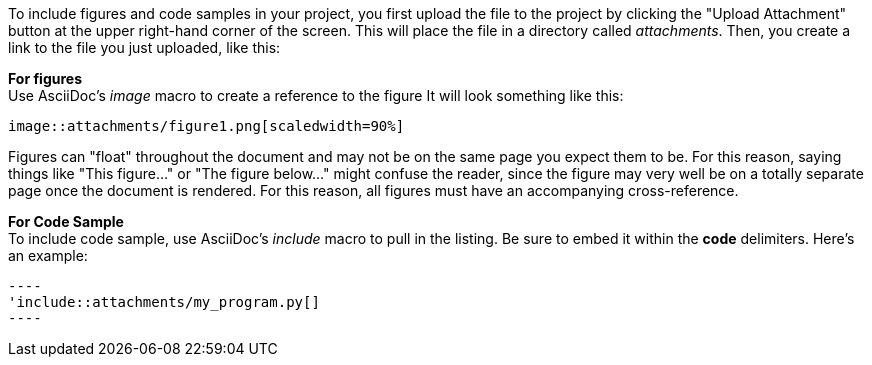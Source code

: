 To include figures and code samples in your project, you first upload the file to the project by clicking the "Upload Attachment" button at the upper right-hand corner of the screen.  This will place the file in a directory called _attachments_.  Then, you create a link to the file you just uploaded, like this:

*For figures* +
Use AsciiDoc's  _image_ macro to create a reference to the figure  It will look something like this:
====
 image::attachments/figure1.png[scaledwidth=90%]
====
Figures can "float" throughout the document and may not be on the same page you expect them to be. For this reason, saying things like "This figure..." or "The figure below..." might confuse the reader, since the figure may very well be on a totally separate page once the document is rendered.  For this reason, all figures must have an accompanying cross-reference. 

*For Code Sample* +
To include code sample, use AsciiDoc's _include_ macro to pull in the listing.  Be sure to embed it within the *code* delimiters.  Here's an example:
...........................
----
'include::attachments/my_program.py[]
----
...........................
